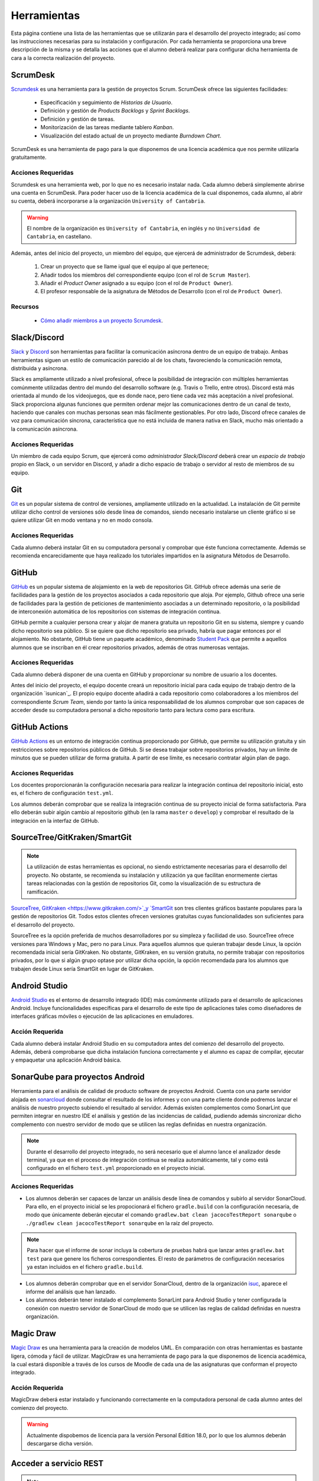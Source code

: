 ==============
 Herramientas
==============

Esta página contiene una lista de las herramientas que se utilizarán para el desarrollo del proyecto integrado; así como las instrucciones necesarias para su instalación y configuración. Por cada herramienta se proporciona una breve descripción de la misma y se detalla las acciones que el alumno deberá realizar para configurar dicha herramienta de cara a la correcta realización del proyecto.

ScrumDesk
==========

`Scrumdesk <https://www.scrumdesk.com/>`_ es una herramienta para la gestión de proyectos Scrum. ScrumDesk ofrece las siguientes facilidades:

  * Especificación y seguimiento de *Historias de Usuario*.
  * Definición y gestión de *Products Backlogs* y *Sprint Backlogs*.
  * Definición y gestión de tareas.
  * Monitorización de las tareas mediante tablero *Kanban*.
  * Visualización del estado actual de un proyecto mediante *Burndown Chart*.

ScrumDesk es una herramienta de pago para la que disponemos de una licencia académica que nos permite utilizarla gratuitamente.

Acciones Requeridas
--------------------

Scrumdesk es una herramienta web, por lo que no es necesario instalar nada. Cada alumno deberá simplemente abrirse una cuenta en ScrumDesk. Para poder hacer uso de la licencia académica de la cual disponemos, cada alumno, al abrir su cuenta, deberá incorporarse a la organización ``University of Cantabria``.

.. warning:: El nombre de la organización es ``University of Cantabria``, en inglés y no ``Universidad de Cantabria``, en castellano.

Además, antes del inicio del proyecto, un miembro del equipo, que ejercerá de administrador de Scrumdesk, deberá:

  #. Crear un proyecto que se llame igual que el equipo al que pertenece;
  #. Añadir todos los miembros del correspondiente equipo (con el rol de ``Scrum Master``).
  #. Añadir el *Product Owner* asignado a su equipo (con el rol de ``Product Owner``).
  #. El profesor responsable de la asignatura de Métodos de Desarrollo (con el rol de ``Product Owner``).

Recursos
---------

  * `Cómo añadir miembros a un proyecto Scrumdesk <https://youtu.be/AHn4nkAC7ig>`_.

Slack/Discord
==============

`Slack <https://slack.com/>`_ y `Discord <https://discord.com/>`_ son  herramientas para facilitar la comunicación asíncrona dentro de un equipo de trabajo. Ambas herramientas siguen un estilo de comunicación parecido al de los chats, favoreciendo la comunicación remota, distribuida y asíncrona.

Slack es ampliamente utilizado a nivel profesional, ofrece la posibilidad de integración con múltiples herramientas comúnmente utilizadas dentro del mundo del desarrollo software (e.g. Travis o Trello, entre otros). Discord está más orientada al mundo de los videojuegos, que es donde nace, pero tiene cada vez más aceptación a nivel profesional. Slack proporciona algunas funciones que permiten ordenar mejor las comunicaciones dentro de un canal de texto, haciendo que canales con muchas personas sean más fácilmente gestionables. Por otro lado, Discord ofrece canales de voz para comunicación síncrona, característica que no está incluida de manera nativa en Slack, mucho más orientado a la comunicación asíncrona.

Acciones Requeridas
--------------------

Un miembro de cada equipo Scrum, que ejercerá como *administrador Slack/Discord* deberá crear un *espacio de trabajo* propio en Slack, o un servidor en Discord, y añadir a dicho espacio de trabajo o servidor al resto de  miembros de su equipo.


.. .. note:: El equipo docente de la asignatura recomienda la utilización de Slack como  herramienta de comunicación remota al ser ésta la de mayor aceptación a nivel empresarial. No obstante, si todo el equipo de trabajo estuviese de acuerdo, pueden utilizarse alternativas como `Discord <https://discordapp.com/>`_.

Git
====

`Git <https://git-scm.com/>`_ es un popular sistema de control de versiones, ampliamente utilizado en la actualidad. La instalación de Git permite utilizar dicho control de versiones sólo desde línea de comandos, siendo necesario instalarse un cliente gráfico si se quiere utilizar Git en modo ventana y no en modo consola.

Acciones Requeridas
--------------------

Cada alumno deberá instalar Git en su computadora personal y comprobar que éste funciona correctamente. Además se recomienda encarecidamente que haya realizado los tutoriales impartidos en la asignatura Métodos de Desarrollo.

GitHub
=======

`GitHub <https://github.com/>`_ es un popular sistema de alojamiento en la web de repositorios Git. GitHub ofrece además una serie de facilidades para la gestión de los proyectos asociados a cada repositorio que aloja. Por ejemplo,
Github ofrece una serie de facilidades para la gestión de peticiones de mantenimiento asociadas a un determinado repositorio, o la posibilidad de interconexión automática de los repositorios con sistemas de integración continua.

GitHub permite a cualquier persona crear y alojar de manera gratuita un repositorio Git en su sistema, siempre y cuando dicho repositorio sea público. Si se quiere que dicho repositorio sea privado, habría que pagar entonces por el alojamiento. No obstante, GitHub tiene un paquete académico, denominado  `Student Pack <https://education.github.com/pack>`_ que permite a aquellos alumnos que se inscriban en él crear repositorios privados, además de otras numerosas ventajas.

Acciones Requeridas
--------------------

Cada alumno deberá disponer de una cuenta en GitHub y proporcionar su nombre de usuario a los docentes.

Antes del inicio del proyecto, el equipo docente creará un repositorio inicial para cada equipo de trabajo dentro de la organización `isunican`_.
El propio equipo docente añadirá a cada repositorio como colaboradores a los miembros del correspondiente *Scrum Team*, siendo por tanto la única responsabilidad de los alumnos  comprobar que son capaces de acceder desde su computadora personal a dicho repositorio tanto para lectura como para escritura.

GitHub Actions
===============

`GitHub Actions <https://docs.github.com/en/actions>`_ es un entorno de integración continua proporcionado por GitHub, que permite su utilización gratuita y sin restricciones sobre repositorios públicos de GitHub. Si se desea trabajar sobre repositorios privados, hay un límite de minutos que se pueden utilizar de forma gratuita. A partir de ese límite, es necesario contratar algún plan de pago.

Acciones Requeridas
--------------------

Los docentes proporcionarán la configuración necesaria para realizar la integración continua del repositorio inicial, esto es, el fichero de configuración ``test.yml``.

Los alumnos deberán comprobar que se realiza la integración continua de su proyecto inicial de forma satisfactoria. Para ello deberán subir algún cambio al repositorio github (en la rama ``master`` o ``develop``) y comprobar el resultado de la integración en la interfaz de GitHub.

SourceTree/GitKraken/SmartGit
==============================

.. note:: La utilización de estas herramientas es opcional, no siendo estrictamente necesarias para el desarrollo del proyecto. No obstante, se recomienda su instalación y utilización ya que facilitan enormemente ciertas tareas relacionadas con la gestión de repositorios Git, como la visualización de su estructura de ramificación.

`SourceTree <https://www.sourcetreeapp.com/>`_,
`GitKraken <https://www.gitkraken.com/>`_y
`SmartGit <https://www.syntevo.com/smartgit/>`_ son tres clientes gráficos bastante populares para la gestión de repositorios Git. Todos estos clientes ofrecen versiones gratuitas cuyas funcionalidades son suficientes para el desarrollo del proyecto.

SourceTree es la opción preferida de muchos desarrolladores por su simpleza y facilidad de uso. SourceTree ofrece versiones para Windows y Mac, pero no para Linux. Para aquellos alumnos que quieran trabajar desde Linux, la opción recomendada inicial sería GitKraken. No obstante, GitKraken, en su versión gratuita, no permite trabajar con repositorios privados, por lo que si algún grupo optase por utilizar dicha opción, la opción recomendada para los alumnos que trabajen desde Linux sería SmartGit en lugar de GitKraken.

..    Recursos
    ---------

    * `Gestión de repositorios Git con SourceTree <../misc/notAvailable.html>`_

Android Studio
===============

`Android Studio <https://developer.android.com/studio/>`_ es el entorno de desarrollo integrado (IDE) más comúnmente utilizado para el desarrollo de aplicaciones Android. Incluye funcionalidades específicas para el desarrollo de este tipo de aplicaciones tales como diseñadores de interfaces gráficas móviles o ejecución de las aplicaciones en  emuladores.

Acción Requerida
-----------------

Cada alumno deberá instalar Android Studio en su computadora antes del comienzo del desarrollo del proyecto. Además, deberá comprobarse que dicha instalación funciona correctamente y el alumno es capaz de compilar, ejecutar y empaquetar una aplicación Android básica.

SonarQube para proyectos Android
=================================

Herramienta para el análisis de calidad de producto software de proyectos Android. Cuenta con una parte servidor alojada en `sonarcloud <https://sonarcloud.io>`_  donde consultar el resultado de los informes y con una parte cliente donde podremos lanzar el análisis de nuestro proyecto subiendo el resultado al servidor. Además existen complementos como SonarLint que permiten integrar en nuestro IDE el análisis y gestión de las incidencias de calidad, pudiendo además sincronizar dicho complemento con nuestro servidor de modo que se utilicen las reglas definidas en nuestra organización.

.. note:: Durante el desarrollo del proyecto integrado, no será necesario que el alumno lance el analizador desde terminal, ya que en el proceso de integración continua se realiza automáticamente, tal y como está configurado en el fichero ``test.yml`` proporcionado en el proyecto inicial.

Acciones Requeridas
--------------------

* Los alumnos deberán ser capaces de lanzar un análisis desde línea de comandos y subirlo al servidor SonarCloud. Para ello, en el proyecto inicial se les propocionará el fichero ``gradle.build`` con la configuración necesaria, de modo que únicamente deberán ejecutar el comando ``gradlew.bat clean jacocoTestReport sonarqube`` o ``./gradlew clean jacocoTestReport sonarqube`` en la raíz del proyecto.

.. note:: Para hacer que el informe de sonar incluya la cobertura de pruebas habrá que lanzar antes ``gradlew.bat test`` para que genere los ficheros correspondientes. El resto de parámetros de configuración necesarios ya estan incluidos en el fichero ``gradle.build``.

* Los alumnos deberán comprobar que en el servidor SonarCloud, dentro de la organización `isuc <https://sonarcloud.io/organizations/isuc/projects>`_, aparece el informe del análisis que han lanzado.

* Los alumnos deberán tener instalado el complemento SonarLint para Android Studio y tener configurada la conexión con nuestro servidor de SonarCloud de modo que se utilicen las reglas de calidad definidas en nuestra organización.

.. Ninja Mock
.. ===========

.. .. note:: La utilización de esta herramienta es opcional. Se aceptarán durante el desarrollo del proyecto *mockups* realizados con cualquier otra herramienta que sea capaz de crear prototipos básicos de una interfaz de usuario, así como diseños de mockups realizados sobre papel y posteriormente escaneados.

.. `Ninja Mock <https://ninjamock.com/>`_ es una herramienta web para el diseño de *mockups*. Ninja Mock goza de cierta popularidad para el diseño de prototipos de interfaces de usuario, siendo además muy intutitivo y fácil de utilizar. NinjaMock ofrece una versión gratuita con una serie de funcionalidades básicas que son suficientes para el desarrollo del proyecto integrado.

.. Acciones Requeridas
.. --------------------

.. Los miembros de los equipos que decidan utilizar NinjaMock deberán abrirse una cuenta en dicha aplicación. Además, un miembro del equipo, que ejercerá de administrador de NinjaMock, será el responsable de crear un proyecto y añadir al resto de miembros del equipo a dicho proyecto.

..
    Recursos
    ---------

    * `Crear una cuenta en Ninja Mock <../misc/notAvailable.html>`_
    * `Crear un proyecto en Ninja Mock <../misc/notAvailable.html>`_
    * `Inivitar a un usuario a un proyecto <../misc/notAvailable.html>`_

Magic Draw
============

`Magic Draw <https://www.nomagic.com/products/magicdraw>`_ es una herramienta para la creación de modelos UML. En comparación con otras herramientas es bastante ligera, cómoda y fácil de utilizar. MagicDraw es una herramienta de pago para la que disponemos de licencia académica, la cual estará disponible a través de los cursos de Moodle de cada una de las asignaturas que conforman el proyecto integrado.

Acción Requerida
-----------------

MagicDraw deberá estar instalado y funcionando correctamente en la computadora personal de cada alumno antes del comienzo del proyecto.

.. warning:: Actualmente dispobemos de licencia para la versión Personal Edition 18.0, por lo que los alumnos deberán descargarse dicha versión.

.. Recursos
.. ---------

..  * `Cómo descargar la versión correcta de MagicDraw <../misc/notAvailable.html>`_

Acceder a servicio REST
=======================

.. note:: La utilización de esta herramienta es opcional, aunque la utilización de una herramienta de este tipo puede ayudar a reducir la carga de trabajo asociada al desarrollo del proyecto.

`Reqbin <https://reqbin.com/>`_ es una aplicación web sencilla que permite generar de forma cómoda e intuitiva peticiones HTTP para acceder a servicios REST, y observar sus resultados. Puede resultar de utilidad para ver qué está retornando la fuente externa de datos con la que se trabajará durante el proyecto.

Otra herramienta similar es `Postman <https://go.postman.co/home/>`_

Acción Requerida
-----------------

Los alumnos que opten por la utilización de esta herramienta deberán instalarla antes del comienzo del proyecto y verificar su correcto funcionamiento.
